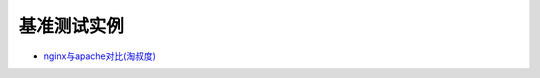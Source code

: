 .. _benchmark_examples:

基准测试实例
===============

* `nginx与apache对比(淘叔度) <http://blog.zhuzhaoyuan.com/2012/02/apache-24-faster-than-nginx/>`_




